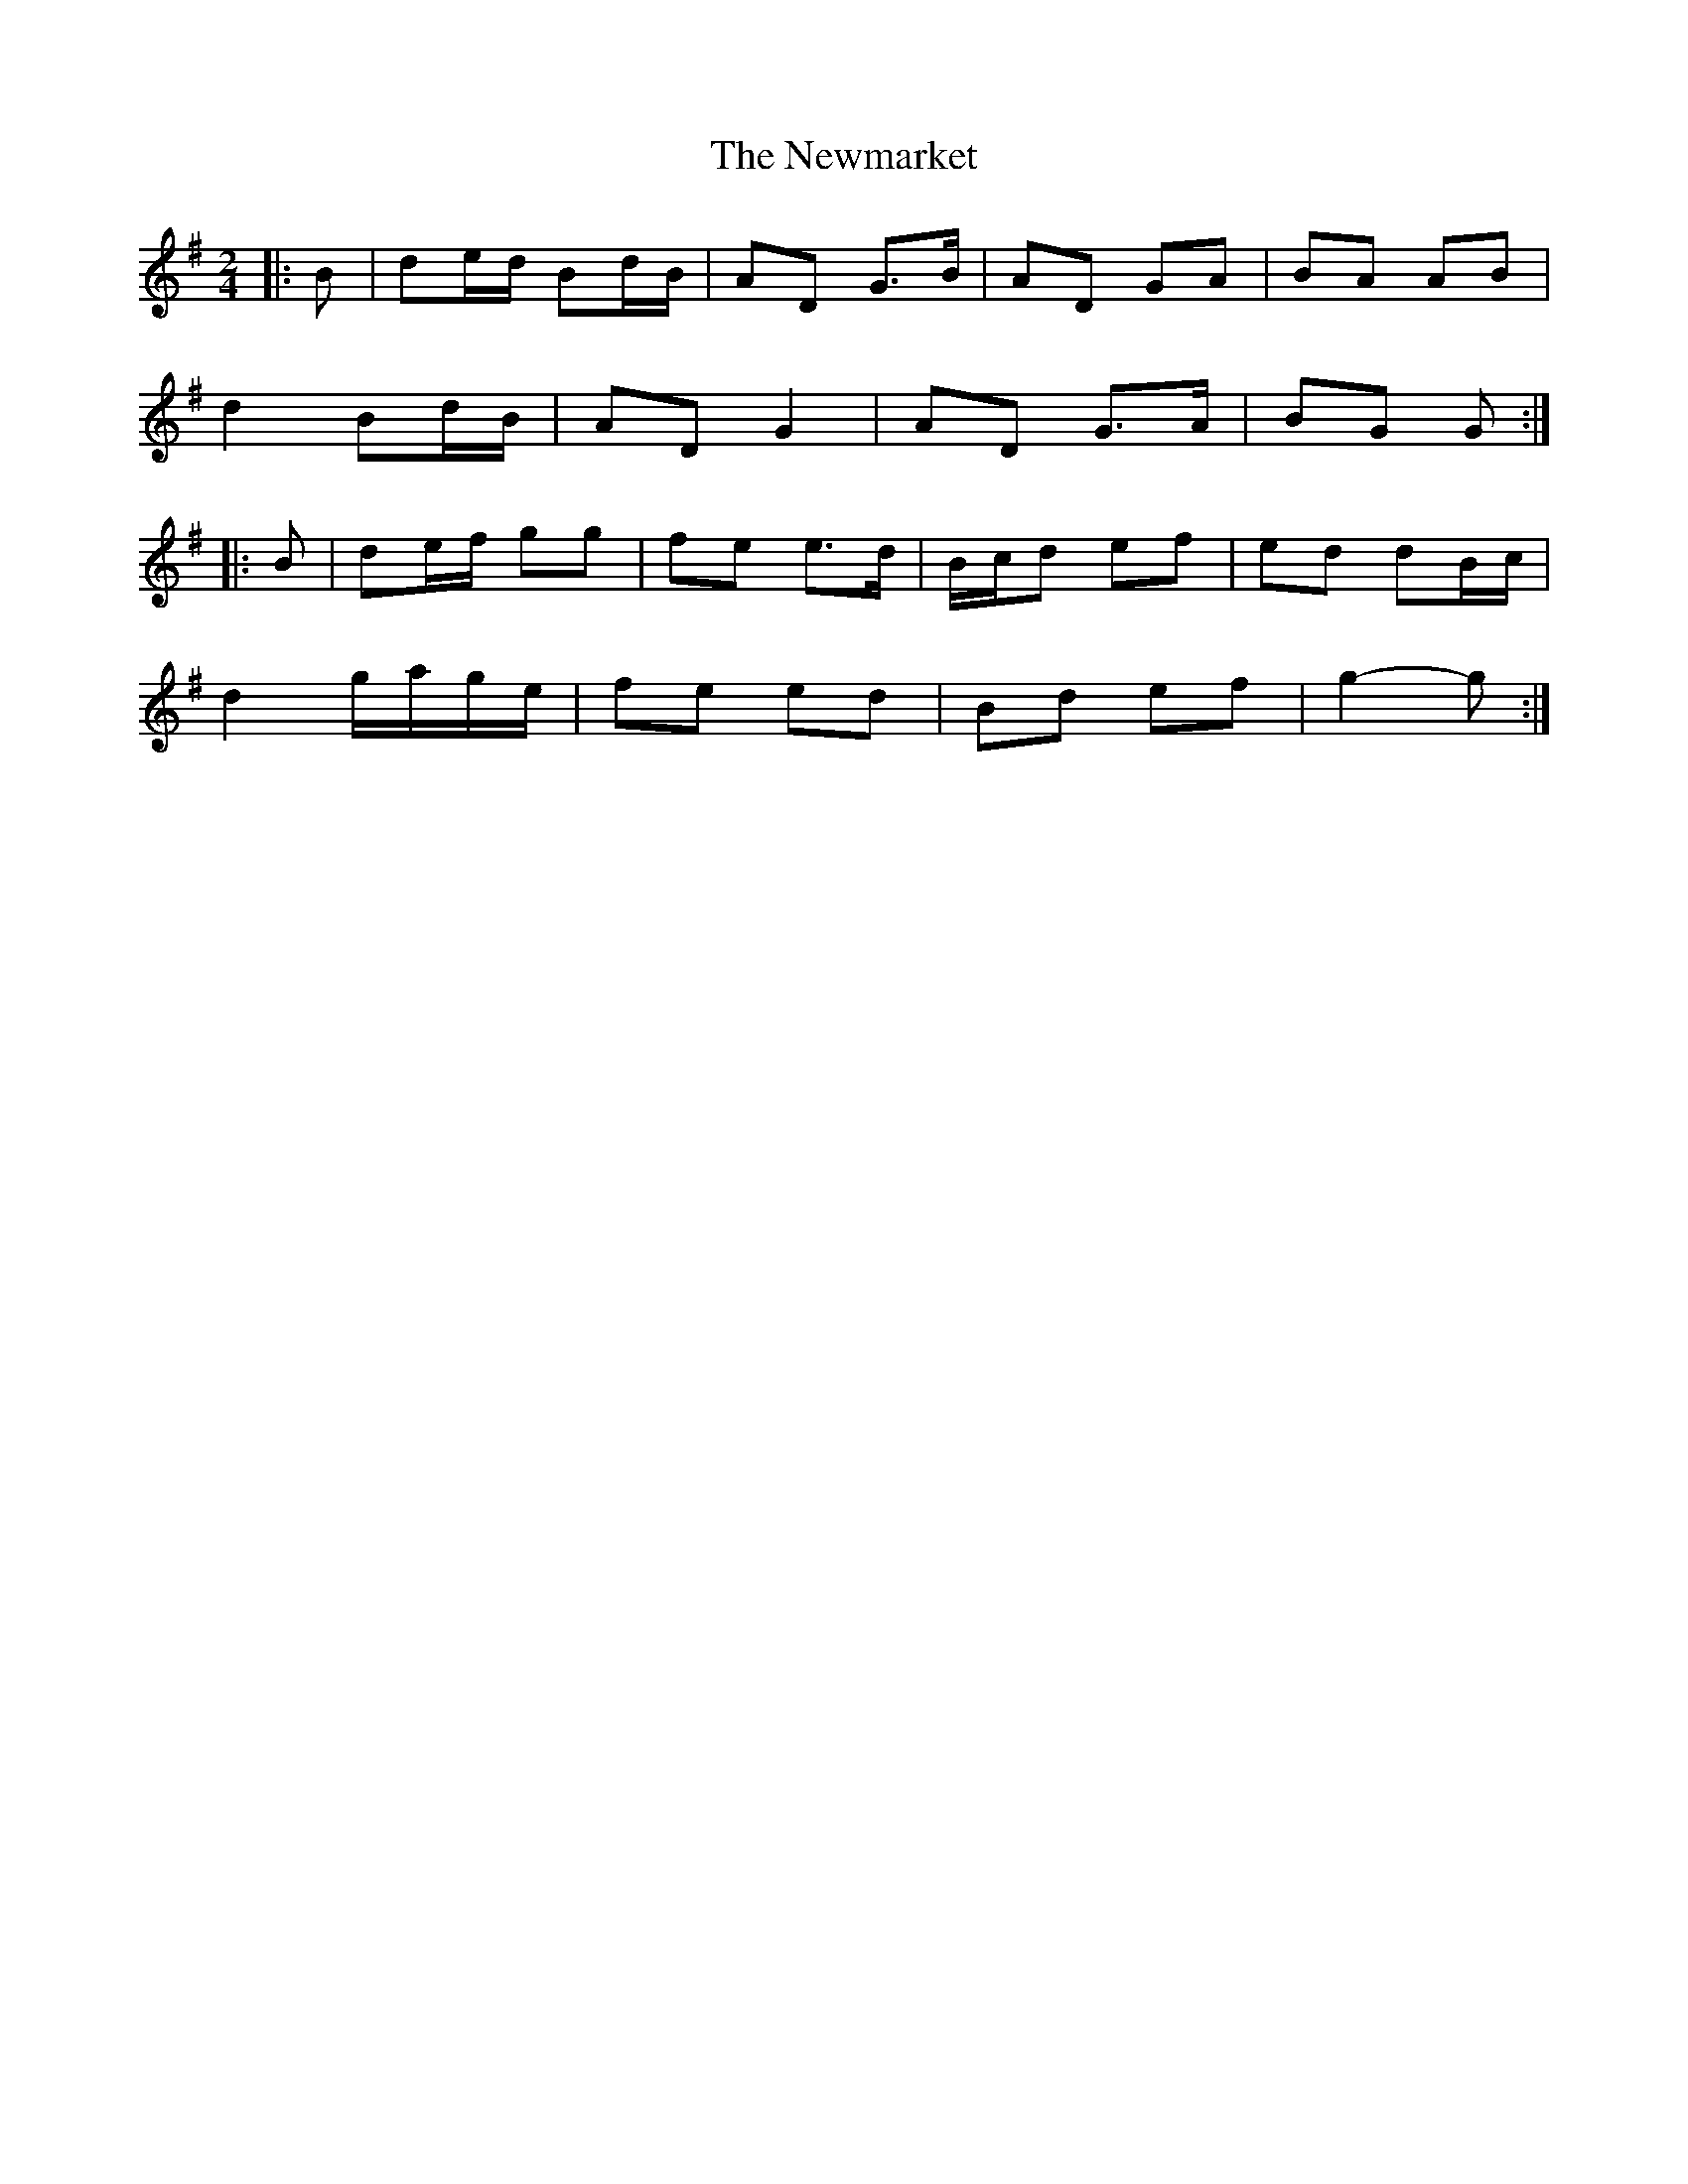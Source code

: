 X: 3
T: Newmarket, The
Z: ceolachan
S: https://thesession.org/tunes/334#setting21727
R: polka
M: 2/4
L: 1/8
K: Gmaj
|: B |de/d/ Bd/B/ | AD G>B | AD GA | BA AB |
d2 Bd/B/ | AD G2 | AD G>A | BG G :|
|: B |de/f/ gg | fe e>d | B/c/d ef | ed dB/c/ |
d2 g/a/g/e/ | fe ed | Bd ef | g2- g :|
